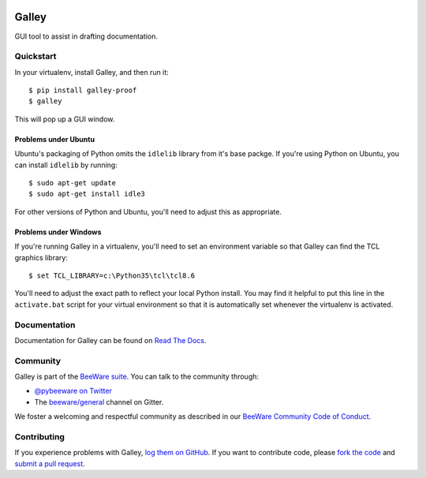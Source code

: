 .. image:: https://beeware.org/project/projects/tools/galley/galley.png
    :width: 72px
    :target: https://beeware.org/galley

Galley
======

.. image:: https://img.shields.io/pypi/pyversions/galley.svg
    :target: https://pypi.python.org/pypi/galley

.. image:: https://img.shields.io/pypi/v/galley.svg
    :target: https://pypi.python.org/pypi/galley

.. image:: https://img.shields.io/pypi/status/galley.svg
    :target: https://pypi.python.org/pypi/galley

.. image:: https://img.shields.io/pypi/l/galley.svg
    :target: https://github.com/beeware/galley/blob/master/LICENSE

.. image:: https://travis-ci.org/beeware/galley.svg?branch=master
    :target: https://travis-ci.org/beeware/galley

.. image:: https://badges.gitter.im/beeware/general.svg
    :target: https://gitter.im/beeware/general

GUI tool to assist in drafting documentation.

Quickstart
----------

In your virtualenv, install Galley, and then run it::

    $ pip install galley-proof
    $ galley

This will pop up a GUI window.

Problems under Ubuntu
~~~~~~~~~~~~~~~~~~~~~

Ubuntu's packaging of Python omits the ``idlelib`` library from it's base
packge. If you're using Python on Ubuntu, you can install
``idlelib`` by running::

    $ sudo apt-get update
    $ sudo apt-get install idle3

For other versions of Python and Ubuntu, you'll need to adjust this as
appropriate.

Problems under Windows
~~~~~~~~~~~~~~~~~~~~~~

If you're running Galley in a virtualenv, you'll need to set an
environment variable so that Galley can find the TCL graphics library::

    $ set TCL_LIBRARY=c:\Python35\tcl\tcl8.6

You'll need to adjust the exact path to reflect your local Python install.
You may find it helpful to put this line in the ``activate.bat`` script
for your virtual environment so that it is automatically set whenever the
virtualenv is activated.

Documentation
-------------

Documentation for Galley can be found on `Read The Docs`_.

Community
---------

Galley is part of the `BeeWare suite`_. You can talk to the community through:

* `@pybeeware on Twitter`_

* The `beeware/general`_ channel on Gitter.

We foster a welcoming and respectful community as described in our
`BeeWare Community Code of Conduct`_.

Contributing
------------

If you experience problems with Galley, `log them on GitHub`_. If you
want to contribute code, please `fork the code`_ and `submit a pull request`_.

.. _BeeWare suite: http://beeware.org
.. _Read The Docs: https://galley-proof.readthedocs.io
.. _@pybeeware on Twitter: https://twitter.com/pybeeware
.. _beeware/general: https://gitter.im/beeware/general
.. _BeeWare Community Code of Conduct: http://beeware.org/community/behavior/
.. _log them on Github: https://github.com/beeware/galley/issues
.. _fork the code: https://github.com/beeware/galley
.. _submit a pull request: https://github.com/beeware/galley/pulls
